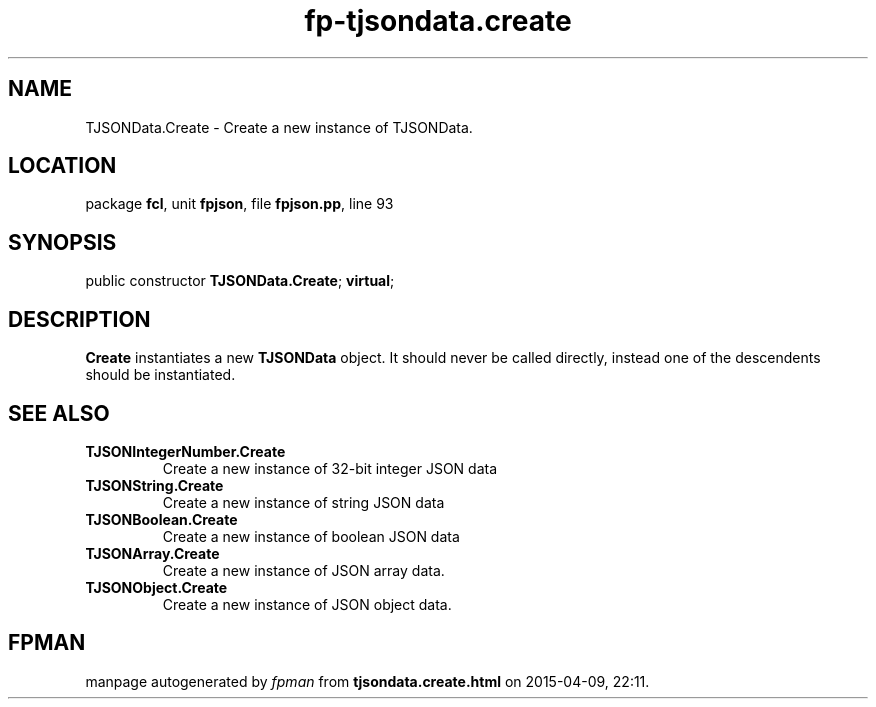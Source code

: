 .\" file autogenerated by fpman
.TH "fp-tjsondata.create" 3 "2014-03-14" "fpman" "Free Pascal Programmer's Manual"
.SH NAME
TJSONData.Create - Create a new instance of TJSONData.
.SH LOCATION
package \fBfcl\fR, unit \fBfpjson\fR, file \fBfpjson.pp\fR, line 93
.SH SYNOPSIS
public constructor \fBTJSONData.Create\fR; \fBvirtual\fR;
.SH DESCRIPTION
\fBCreate\fR instantiates a new \fBTJSONData\fR object. It should never be called directly, instead one of the descendents should be instantiated.


.SH SEE ALSO
.TP
.B TJSONIntegerNumber.Create
Create a new instance of 32-bit integer JSON data
.TP
.B TJSONString.Create
Create a new instance of string JSON data
.TP
.B TJSONBoolean.Create
Create a new instance of boolean JSON data
.TP
.B TJSONArray.Create
Create a new instance of JSON array data.
.TP
.B TJSONObject.Create
Create a new instance of JSON object data.

.SH FPMAN
manpage autogenerated by \fIfpman\fR from \fBtjsondata.create.html\fR on 2015-04-09, 22:11.


